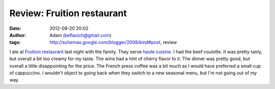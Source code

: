 Review: Fruition restaurant
###########################
:date: 2012-09-20 20:02
:author: Adam (keflavich@gmail.com)
:tags: http://schemas.google.com/blogger/2008/kind#post, review

I ate at `Fruition restaurant`_ last night with the family. They serve
`haute cuisine`_. I had the beef coulotte. It was pretty tasty, but
overall a bit too creamy for my taste. The wine had a hint of cherry
flavor to it. The dinner was pretty good, but overall a little
disappointing for the price. The French press coffee was a bit much as I
would have preferred a small cup of cappuccino. I wouldn't object to
going back when they switch to a new seasonal menu, but I'm not going
out of my way.

.. _Fruition restaurant: http://www.fruitionrestaurant.com/cuisine.html
.. _haute cuisine: http://en.wikipedia.org/wiki/haute_cuisine
